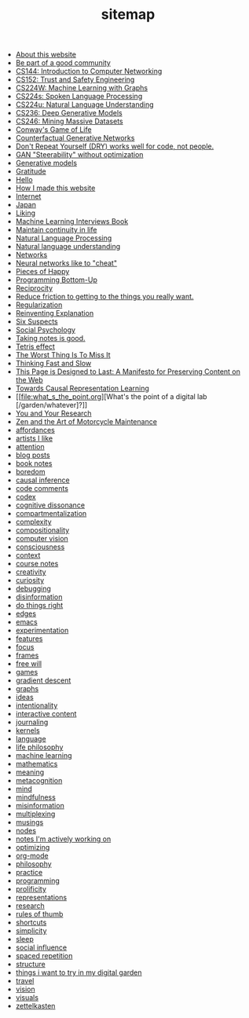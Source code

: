 #+TITLE: sitemap

- [[file:about.org][About this website]]
- [[file:be_part_of_a_good_community.org][Be part of a good community]]
- [[file:cs144_introduction_to_computer_networking.org][CS144: Introduction to Computer Networking]]
- [[file:cs152_trust_and_safety_engineering.org][CS152: Trust and Safety Engineering]]
- [[file:cs224w_machine_learning_with_graphs.org][CS224W: Machine Learning with Graphs]]
- [[file:cs224s_spoken_language_processing.org][CS224s: Spoken Language Processing]]
- [[file:cs224u_natural_language_understanding.org][CS224u: Natural Language Understanding]]
- [[file:cs236_deep_generative_models.org][CS236: Deep Generative Models]]
- [[file:cs246_mining_massive_datasets.org][CS246: Mining Massive Datasets]]
- [[file:game_of_life.org][Conway's Game of Life]]
- [[file:counterfactual_generative_networks.org][Counterfactual Generative Networks]]
- [[file:don_t_repeat_yourself_dry_works_well_for_code_not_people.org][Don't Repeat Yourself (DRY) works well for code, not people.]]
- [[file:gan_steerability_without_optimization.org][GAN "Steerability" without optimization]]
- [[file:generative_models.org][Generative models]]
- [[file:gratitude.org][Gratitude]]
- [[file:index.org][Hello]]
- [[file:how_i_made_this_website.org][How I made this website]]
- [[file:internet.org][Internet]]
- [[file:japan.org][Japan]]
- [[file:liking.org][Liking]]
- [[file:machine_learning_interviews_book.org][Machine Learning Interviews Book]]
- [[file:maintain_continuity_in_life.org][Maintain continuity in life]]
- [[file:natural_language_processing.org][Natural Language Processing]]
- [[file:natural_language_understanding.org][Natural language understanding]]
- [[file:networks.org][Networks]]
- [[file:neural_networks_like_to_cheat.org][Neural networks like to "cheat"]]
- [[file:pieces_of_happy.org][Pieces of Happy]]
- [[file:programming_bottom_up.org][Programming Bottom-Up]]
- [[file:reciprocity.org][Reciprocity]]
- [[file:reduce_friction_to_getting_to_the_things_you_really_want.org][Reduce friction to getting to the things you really want.]]
- [[file:regularization.org][Regularization]]
- [[file:reinventing_explanation.org][Reinventing Explanation]]
- [[file:six_suspects.org][Six Suspects]]
- [[file:social_psychology.org][Social Psychology]]
- [[file:taking_notes_is_good.org][Taking notes is good.]]
- [[file:tetris_effect.org][Tetris effect]]
- [[file:the_worst_thing_is_to_miss_it.org][The Worst Thing Is To Miss It]]
- [[file:thinking_fast_and_slow.org][Thinking Fast and Slow]]
- [[file:this_page_is_designed_to_last.org][This Page is Designed to Last: A Manifesto for Preserving Content on the Web]]
- [[file:towards_causal_representation_learning.org][Towards Causal Representation Learning]]
- [[file:what_s_the_point.org][What's the point of a digital lab [/garden/whatever]?]]
- [[file:you_and_your_research.org][You and Your Research]]
- [[file:zaomm.org][Zen and the Art of Motorcycle Maintenance]]
- [[file:affordances.org][affordances]]
- [[file:artists_i_like.org][artists I like]]
- [[file:attention.org][attention]]
- [[file:blog_posts.org][blog posts]]
- [[file:book_notes.org][book notes]]
- [[file:boredom.org][boredom]]
- [[file:causal_inference.org][causal inference]]
- [[file:code_comments.org][code comments]]
- [[file:codex.org][codex]]
- [[file:cognitive_dissonance.org][cognitive dissonance]]
- [[file:compartmentalization.org][compartmentalization]]
- [[file:complexity.org][complexity]]
- [[file:compositionality.org][compositionality]]
- [[file:computer_vision.org][computer vision]]
- [[file:consciousness.org][consciousness]]
- [[file:context.org][context]]
- [[file:course_notes.org][course notes]]
- [[file:creativity.org][creativity]]
- [[file:curiosity.org][curiosity]]
- [[file:debugging.org][debugging]]
- [[file:disinformation.org][disinformation]]
- [[file:do_things_right.org][do things right]]
- [[file:edges.org][edges]]
- [[file:emacs.org][emacs]]
- [[file:experimentation.org][experimentation]]
- [[file:features.org][features]]
- [[file:focus.org][focus]]
- [[file:frames.org][frames]]
- [[file:free_will.org][free will]]
- [[file:games.org][games]]
- [[file:gradient_descent.org][gradient descent]]
- [[file:graphs.org][graphs]]
- [[file:ideas.org][ideas]]
- [[file:intentionality.org][intentionality]]
- [[file:interactive.org][interactive content]]
- [[file:journaling.org][journaling]]
- [[file:kernels.org][kernels]]
- [[file:language.org][language]]
- [[file:life_philosophy.org][life philosophy]]
- [[file:machine_learning.org][machine learning]]
- [[file:mathematics.org][mathematics]]
- [[file:meaning.org][meaning]]
- [[file:metacognition.org][metacognition]]
- [[file:mind.org][mind]]
- [[file:mindfulness.org][mindfulness]]
- [[file:misinformation.org][misinformation]]
- [[file:multiplexing.org][multiplexing]]
- [[file:musings.org][musings]]
- [[file:nodes.org][nodes]]
- [[file:notes_i_m_actively_working_on.org][notes I'm actively working on]]
- [[file:optimizing.org][optimizing]]
- [[file:org_mode.org][org-mode]]
- [[file:philosophy.org][philosophy]]
- [[file:practice.org][practice]]
- [[file:programming.org][programming]]
- [[file:prolificity.org][prolificity]]
- [[file:representations.org][representations]]
- [[file:research.org][research]]
- [[file:rules_of_thumb.org][rules of thumb]]
- [[file:shortcuts.org][shortcuts]]
- [[file:simplicity.org][simplicity]]
- [[file:sleep.org][sleep]]
- [[file:social_influence.org][social influence]]
- [[file:spaced_repetition.org][spaced repetition]]
- [[file:structure.org][structure]]
- [[file:things_i_want_to_try_in_my_digital_garden.org][things i want to try in my digital garden]]
- [[file:travel.org][travel]]
- [[file:vision.org][vision]]
- [[file:visuals.org][visuals]]
- [[file:zettelkasten.org][zettelkasten]]